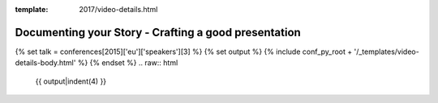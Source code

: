:template: 2017/video-details.html

Documenting your Story - Crafting a good presentation
=====================================================

{% set talk = conferences[2015]['eu']['speakers'][3] %}
{% set output %}
{% include conf_py_root + '/_templates/video-details-body.html' %}
{% endset %}
.. raw:: html

    {{ output|indent(4) }}
